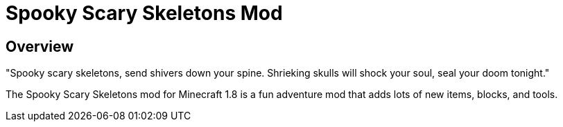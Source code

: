= Spooky Scary Skeletons Mod

== Overview

"Spooky scary skeletons,
send shivers down your spine.
Shrieking skulls will shock your soul,
seal your doom tonight."

The Spooky Scary Skeletons mod for Minecraft 1.8 is a fun adventure mod that adds lots of new items, blocks, and tools.